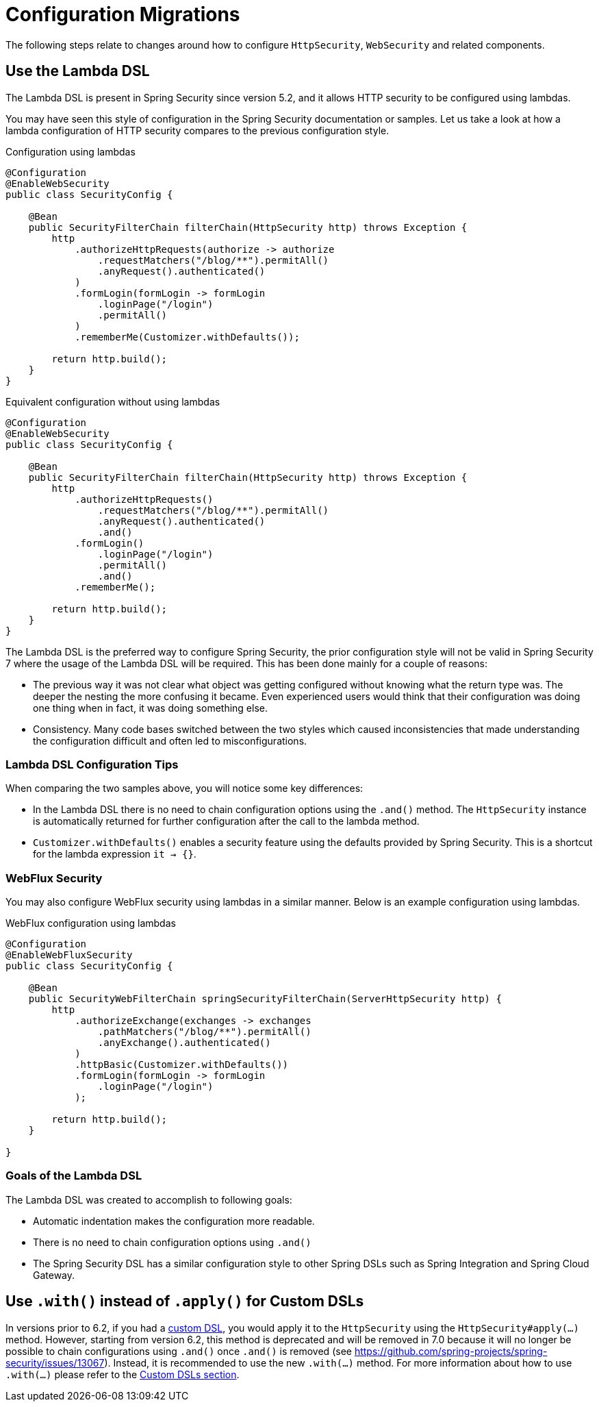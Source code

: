 = Configuration Migrations

The following steps relate to changes around how to configure `HttpSecurity`, `WebSecurity` and related components.

== Use the Lambda DSL

The Lambda DSL is present in Spring Security since version 5.2, and it allows HTTP security to be configured using lambdas.

You may have seen this style of configuration in the Spring Security documentation or samples.
Let us take a look at how a lambda configuration of HTTP security compares to the previous configuration style.

[source,java]
.Configuration using lambdas
----
@Configuration
@EnableWebSecurity
public class SecurityConfig {

    @Bean
    public SecurityFilterChain filterChain(HttpSecurity http) throws Exception {
        http
            .authorizeHttpRequests(authorize -> authorize
                .requestMatchers("/blog/**").permitAll()
                .anyRequest().authenticated()
            )
            .formLogin(formLogin -> formLogin
                .loginPage("/login")
                .permitAll()
            )
            .rememberMe(Customizer.withDefaults());

        return http.build();
    }
}
----

[source,java]
.Equivalent configuration without using lambdas
----
@Configuration
@EnableWebSecurity
public class SecurityConfig {

    @Bean
    public SecurityFilterChain filterChain(HttpSecurity http) throws Exception {
        http
            .authorizeHttpRequests()
                .requestMatchers("/blog/**").permitAll()
                .anyRequest().authenticated()
                .and()
            .formLogin()
                .loginPage("/login")
                .permitAll()
                .and()
            .rememberMe();

        return http.build();
    }
}
----

The Lambda DSL is the preferred way to configure Spring Security, the prior configuration style will not be valid in Spring Security 7 where the usage of the Lambda DSL will be required.
This has been done mainly for a couple of reasons:

- The previous way it was not clear what object was getting configured without knowing what the return type was.
The deeper the nesting the more confusing it became.
Even experienced users would think that their configuration was doing one thing when in fact, it was doing something else.

- Consistency.
Many code bases switched between the two styles which caused inconsistencies that made understanding the configuration difficult and often led to misconfigurations.

=== Lambda DSL Configuration Tips

When comparing the two samples above, you will notice some key differences:

- In the Lambda DSL there is no need to chain configuration options using the `.and()` method.
The `HttpSecurity` instance is automatically returned for further configuration after the call to the lambda method.

- `Customizer.withDefaults()` enables a security feature using the defaults provided by Spring Security.
This is a shortcut for the lambda expression `it -> {}`.

=== WebFlux Security

You may also configure WebFlux security using lambdas in a similar manner.
Below is an example configuration using lambdas.

[source,java]
.WebFlux configuration using lambdas
----
@Configuration
@EnableWebFluxSecurity
public class SecurityConfig {

    @Bean
    public SecurityWebFilterChain springSecurityFilterChain(ServerHttpSecurity http) {
        http
            .authorizeExchange(exchanges -> exchanges
                .pathMatchers("/blog/**").permitAll()
                .anyExchange().authenticated()
            )
            .httpBasic(Customizer.withDefaults())
            .formLogin(formLogin -> formLogin
                .loginPage("/login")
            );

        return http.build();
    }

}
----

=== Goals of the Lambda DSL

The Lambda DSL was created to accomplish to following goals:

- Automatic indentation makes the configuration more readable.
- There is no need to chain configuration options using `.and()`
- The Spring Security DSL has a similar configuration style to other Spring DSLs such as Spring Integration and Spring Cloud Gateway.

== Use `.with()` instead of `.apply()` for Custom DSLs

In versions prior to 6.2, if you had a xref:servlet/configuration/java.adoc#jc-custom-dsls[custom DSL], you would apply it to the `HttpSecurity` using the `HttpSecurity#apply(...)` method.
However, starting from version 6.2, this method is deprecated and will be removed in 7.0 because it will no longer be possible to chain configurations using `.and()` once `.and()` is removed (see https://github.com/spring-projects/spring-security/issues/13067).
Instead, it is recommended to use the new `.with(...)` method.
For more information about how to use `.with(...)` please refer to the xref:servlet/configuration/java.adoc#jc-custom-dsls[Custom DSLs section].
